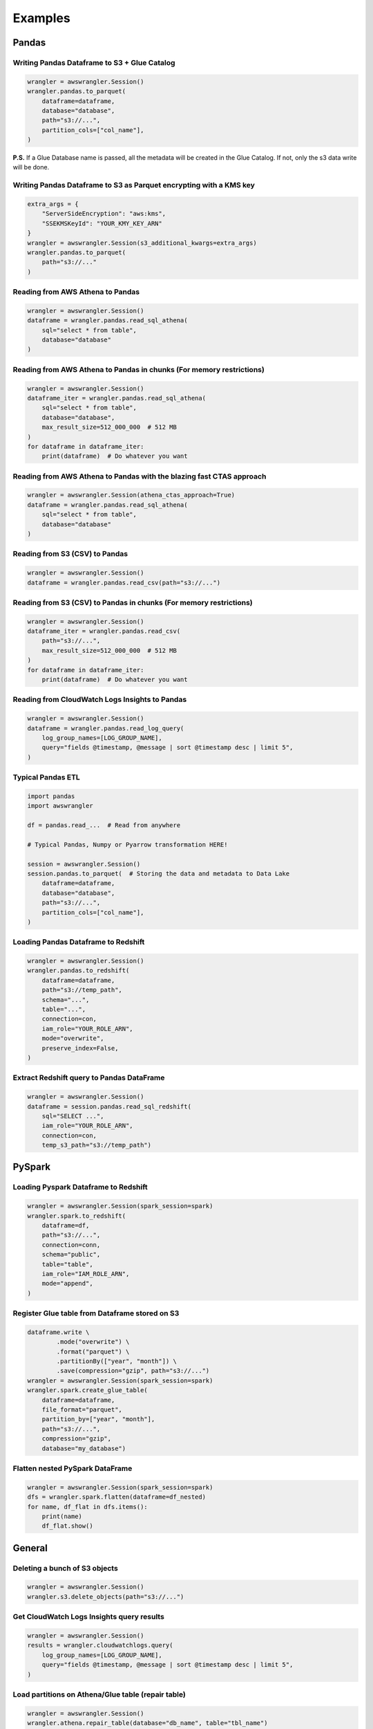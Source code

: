 .. _doc_examples:

Examples
========

Pandas
------

Writing Pandas Dataframe to S3 + Glue Catalog
`````````````````````````````````````````````

.. code-block:: python

    wrangler = awswrangler.Session()
    wrangler.pandas.to_parquet(
        dataframe=dataframe,
        database="database",
        path="s3://...",
        partition_cols=["col_name"],
    )


**P.S.** If a Glue Database name is passed, all the metadata will be created in the Glue Catalog. If not, only the s3 data write will be done.

Writing Pandas Dataframe to S3 as Parquet encrypting with a KMS key
```````````````````````````````````````````````````````````````````

.. code-block:: python

    extra_args = {
        "ServerSideEncryption": "aws:kms",
        "SSEKMSKeyId": "YOUR_KMY_KEY_ARN"
    }
    wrangler = awswrangler.Session(s3_additional_kwargs=extra_args)
    wrangler.pandas.to_parquet(
        path="s3://..."
    )


Reading from AWS Athena to Pandas
`````````````````````````````````

.. code-block:: python

    wrangler = awswrangler.Session()
    dataframe = wrangler.pandas.read_sql_athena(
        sql="select * from table",
        database="database"
    )


Reading from AWS Athena to Pandas in chunks (For memory restrictions)
`````````````````````````````````````````````````````````````````````

.. code-block:: python

    wrangler = awswrangler.Session()
    dataframe_iter = wrangler.pandas.read_sql_athena(
        sql="select * from table",
        database="database",
        max_result_size=512_000_000  # 512 MB
    )
    for dataframe in dataframe_iter:
        print(dataframe)  # Do whatever you want


Reading from AWS Athena to Pandas with the blazing fast CTAS approach
`````````````````````````````````````````````````````````````````````

.. code-block:: python

    wrangler = awswrangler.Session(athena_ctas_approach=True)
    dataframe = wrangler.pandas.read_sql_athena(
        sql="select * from table",
        database="database"
    )


Reading from S3 (CSV) to Pandas
```````````````````````````````

.. code-block:: python

    wrangler = awswrangler.Session()
    dataframe = wrangler.pandas.read_csv(path="s3://...")


Reading from S3 (CSV) to Pandas in chunks (For memory restrictions)
```````````````````````````````````````````````````````````````````

.. code-block:: python

    wrangler = awswrangler.Session()
    dataframe_iter = wrangler.pandas.read_csv(
        path="s3://...",
        max_result_size=512_000_000  # 512 MB
    )
    for dataframe in dataframe_iter:
        print(dataframe)  # Do whatever you want

Reading from CloudWatch Logs Insights to Pandas
```````````````````````````````````````````````

.. code-block:: python

    wrangler = awswrangler.Session()
    dataframe = wrangler.pandas.read_log_query(
        log_group_names=[LOG_GROUP_NAME],
        query="fields @timestamp, @message | sort @timestamp desc | limit 5",
    )


Typical Pandas ETL
``````````````````

.. code-block:: python

    import pandas
    import awswrangler

    df = pandas.read_...  # Read from anywhere

    # Typical Pandas, Numpy or Pyarrow transformation HERE!

    session = awswrangler.Session()
    session.pandas.to_parquet(  # Storing the data and metadata to Data Lake
        dataframe=dataframe,
        database="database",
        path="s3://...",
        partition_cols=["col_name"],
    )


Loading Pandas Dataframe to Redshift
````````````````````````````````````

.. code-block:: python

    wrangler = awswrangler.Session()
    wrangler.pandas.to_redshift(
        dataframe=dataframe,
        path="s3://temp_path",
        schema="...",
        table="...",
        connection=con,
        iam_role="YOUR_ROLE_ARN",
        mode="overwrite",
        preserve_index=False,
    )


Extract Redshift query to Pandas DataFrame
``````````````````````````````````````````

.. code-block:: python

    wrangler = awswrangler.Session()
    dataframe = session.pandas.read_sql_redshift(
        sql="SELECT ...",
        iam_role="YOUR_ROLE_ARN",
        connection=con,
        temp_s3_path="s3://temp_path")


PySpark
-------

Loading Pyspark Dataframe to Redshift
`````````````````````````````````````

.. code-block:: python

    wrangler = awswrangler.Session(spark_session=spark)
    wrangler.spark.to_redshift(
        dataframe=df,
        path="s3://...",
        connection=conn,
        schema="public",
        table="table",
        iam_role="IAM_ROLE_ARN",
        mode="append",
    )

Register Glue table from Dataframe stored on S3
```````````````````````````````````````````````

.. code-block:: python

    dataframe.write \
            .mode("overwrite") \
            .format("parquet") \
            .partitionBy(["year", "month"]) \
            .save(compression="gzip", path="s3://...")
    wrangler = awswrangler.Session(spark_session=spark)
    wrangler.spark.create_glue_table(
        dataframe=dataframe,
        file_format="parquet",
        partition_by=["year", "month"],
        path="s3://...",
        compression="gzip",
        database="my_database")

Flatten nested PySpark DataFrame
```````````````````````````````````````````````

.. code-block:: python

    wrangler = awswrangler.Session(spark_session=spark)
    dfs = wrangler.spark.flatten(dataframe=df_nested)
    for name, df_flat in dfs.items():
        print(name)
        df_flat.show()

General
-------

Deleting a bunch of S3 objects
``````````````````````````````

.. code-block:: python

    wrangler = awswrangler.Session()
    wrangler.s3.delete_objects(path="s3://...")

Get CloudWatch Logs Insights query results
``````````````````````````````````````````

.. code-block:: python

    wrangler = awswrangler.Session()
    results = wrangler.cloudwatchlogs.query(
        log_group_names=[LOG_GROUP_NAME],
        query="fields @timestamp, @message | sort @timestamp desc | limit 5",
    )

Load partitions on Athena/Glue table (repair table)
```````````````````````````````````````````````````

.. code-block:: python

    wrangler = awswrangler.Session()
    wrangler.athena.repair_table(database="db_name", table="tbl_name")

Create EMR cluster
```````````````````````````````````````````````````

.. code-block:: python

    wrangler = awswrangler.Session()
    cluster_id = wrangler.emr.create_cluster(
        cluster_name="wrangler_cluster",
        logging_s3_path=f"s3://BUCKET_NAME/emr-logs/",
        emr_release="emr-5.28.0",
        subnet_id="SUBNET_ID",
        emr_ec2_role="EMR_EC2_DefaultRole",
        emr_role="EMR_DefaultRole",
        instance_type_master="m5.xlarge",
        instance_type_core="m5.xlarge",
        instance_type_task="m5.xlarge",
        instance_ebs_size_master=50,
        instance_ebs_size_core=50,
        instance_ebs_size_task=50,
        instance_num_on_demand_master=1,
        instance_num_on_demand_core=1,
        instance_num_on_demand_task=1,
        instance_num_spot_master=0,
        instance_num_spot_core=1,
        instance_num_spot_task=1,
        spot_bid_percentage_of_on_demand_master=100,
        spot_bid_percentage_of_on_demand_core=100,
        spot_bid_percentage_of_on_demand_task=100,
        spot_provisioning_timeout_master=5,
        spot_provisioning_timeout_core=5,
        spot_provisioning_timeout_task=5,
        spot_timeout_to_on_demand_master=True,
        spot_timeout_to_on_demand_core=True,
        spot_timeout_to_on_demand_task=True,
        python3=True,
        spark_glue_catalog=True,
        hive_glue_catalog=True,
        presto_glue_catalog=True,
        bootstraps_paths=None,
        debugging=True,
        applications=["Hadoop", "Spark", "Ganglia", "Hive"],
        visible_to_all_users=True,
        key_pair_name=None,
        spark_jars_path=[f"s3://...jar"],
        maximize_resource_allocation=True,
        keep_cluster_alive_when_no_steps=True,
        termination_protected=False,
        spark_pyarrow=True,
        tags={
            "foo": "boo"
        }
    )
    print(cluster_id)

Athena query to receive the result as python primitives (Iterable[Dict[str, Any])
`````````````````````````````````````````````````````````````````````````````````

.. code-block:: python

    session = awswrangler.Session()
    for row in session.athena.query(query="...", database="..."):
        print(row)
